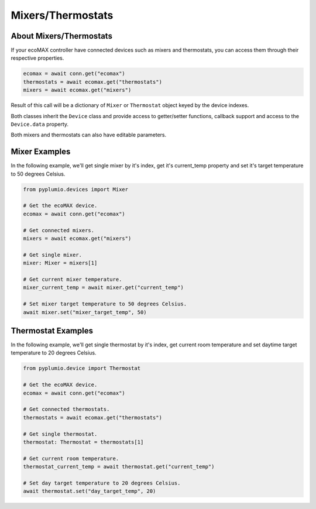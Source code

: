 Mixers/Thermostats
==================

About Mixers/Thermostats
------------------------

If your ecoMAX controller have connected devices such as mixers
and thermostats, you can access them through their
respective properties.

.. code-block:: python

    ecomax = await conn.get("ecomax")
    thermostats = await ecomax.get("thermostats")
    mixers = await ecomax.get("mixers")

Result of this call will be a dictionary of ``Mixer`` or ``Thermostat``
object keyed by the device indexes.

Both classes inherit the ``Device`` class and provide access to
getter/setter functions, callback support and access to the
``Device.data`` property.

Both mixers and thermostats can also have editable parameters.

Mixer Examples
--------------

In the following example, we'll get single mixer by it's index,
get it's current_temp property and set it's target temperature to
50 degrees Celsius.

.. code-block:: python

    from pyplumio.devices import Mixer

    # Get the ecoMAX device.
    ecomax = await conn.get("ecomax")

    # Get connected mixers.
    mixers = await ecomax.get("mixers")

    # Get single mixer.
    mixer: Mixer = mixers[1]

    # Get current mixer temperature.
    mixer_current_temp = await mixer.get("current_temp")

    # Set mixer target temperature to 50 degrees Celsius.
    await mixer.set("mixer_target_temp", 50)

Thermostat Examples
-------------------

In the following example, we'll get single thermostat by it's index,
get current room temperature and set daytime target temperature to 20
degrees Celsius.

.. code-block:: python

    from pyplumio.device import Thermostat

    # Get the ecoMAX device.
    ecomax = await conn.get("ecomax")

    # Get connected thermostats.
    thermostats = await ecomax.get("thermostats")

    # Get single thermostat.
    thermostat: Thermostat = thermostats[1]

    # Get current room temperature.
    thermostat_current_temp = await thermostat.get("current_temp")

    # Set day target temperature to 20 degrees Celsius.
    await thermostat.set("day_target_temp", 20)
